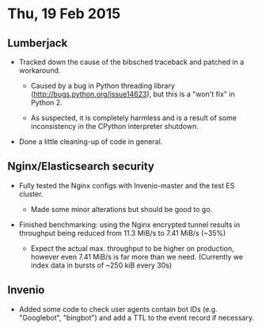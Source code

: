 * Thu, 19 Feb 2015

** Lumberjack

- Tracked down the cause of the bibsched traceback and patched in a workaround.

  - Caused by a bug in Python threading library
    (http://bugs.python.org/issue14623), but this is a "won't fix" in Python 2.

  - As suspected, it is completely harmless and is a result of some
    inconsistency in the CPython interpreter shutdown.

- Done a little cleaning-up of code in general.

** Nginx/Elasticsearch security

- Fully tested the Nginx configs with Invenio-master and the test ES cluster.
  - Made some minor alterations but should be good to go.

- Finished benchmarking: using the Nginx encrypted tunnel results in throughput
  being reduced from 11.3 MiB/s to 7.41 MiB/s (~35%)

  - Expect the actual max. throughput to be higher on production, however even
    7.41 MiB/s is far more than we need.  (Currently we index data in bursts of
    ~250 kiB every 30s)

** Invenio

- Added some code to check user agents contain bot IDs (e.g. "Googlebot",
  "bingbot") and add a TTL to the event record if necessary.
